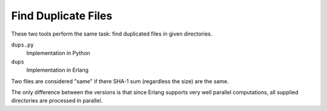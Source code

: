 Find Duplicate Files
====================

These two tools perform the same task: find duplicated files in given
directories.

``dups.py``
    Implementation in Python
``dups``
    Implementation in Erlang

Two files are considered "same" if there SHA-1 sum (regardless the size) are
the same.

The only difference between the versions is that since Erlang supports very
well parallel computations, all supplied directories are processed in parallel.
